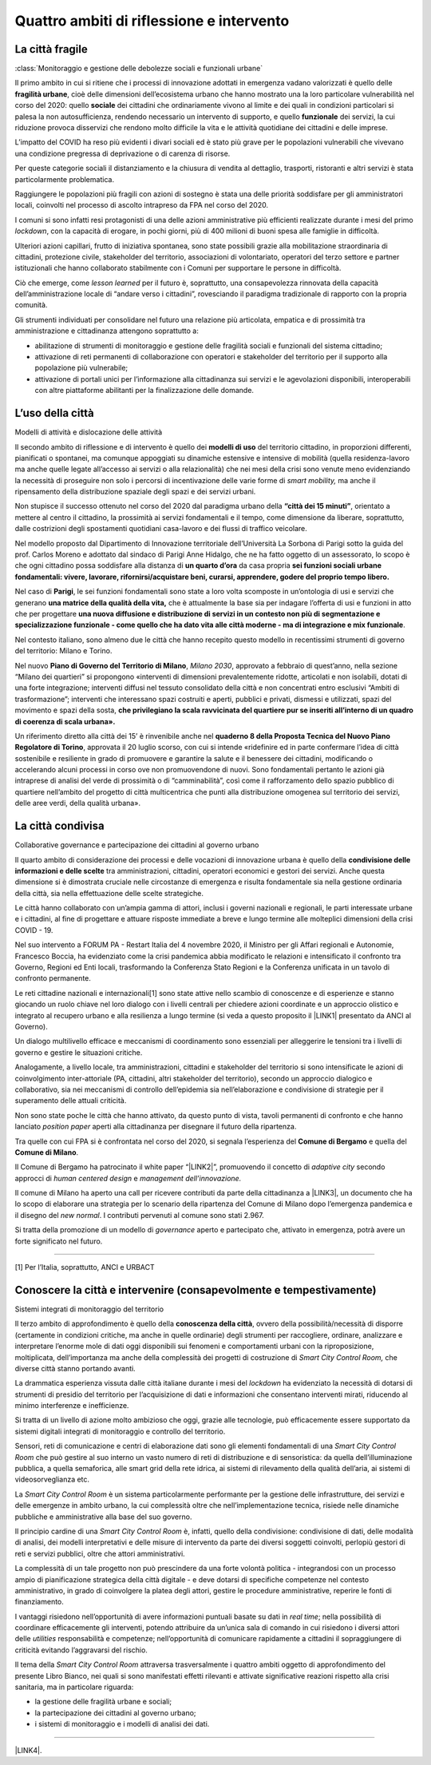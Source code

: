 
.. _h301b7871a422920742514573b61425c:

Quattro ambiti di riflessione e intervento
##########################################

.. _h753884d4452b5e276246763d10643a:

La città fragile
****************

:class:`Monitoraggio e gestione delle debolezze sociali e funzionali urbane`

Il primo ambito in cui si ritiene che i processi di innovazione adottati in emergenza vadano valorizzati  è quello delle \ |STYLE0|\ , cioè delle dimensioni dell’ecosistema urbano che hanno mostrato una la loro particolare vulnerabilità nel corso del 2020: quello \ |STYLE1|\  dei cittadini che ordinariamente vivono al limite e dei quali in condizioni particolari si palesa la non autosufficienza, rendendo necessario un intervento di supporto, e quello \ |STYLE2|\  dei servizi, la cui riduzione provoca disservizi che rendono molto difficile la vita e le attività quotidiane dei cittadini e delle imprese.

L’impatto del COVID ha reso più evidenti i divari sociali ed è stato più grave per le popolazioni vulnerabili che vivevano una condizione pregressa di deprivazione o di carenza di risorse.

Per queste categorie sociali il distanziamento e la chiusura di vendita al dettaglio, trasporti, ristoranti e altri servizi è stata particolarmente problematica.

Raggiungere le popolazioni più fragili con azioni di sostegno è stata una delle priorità soddisfare per gli amministratori locali, coinvolti nel processo di ascolto intrapreso da FPA nel corso del 2020.

I comuni si sono infatti resi protagonisti di una delle azioni amministrative più efficienti realizzate durante i mesi del primo \ |STYLE3|\ , con la capacità di erogare, in pochi giorni, più di 400 milioni di buoni spesa alle famiglie in difficoltà.

Ulteriori azioni capillari, frutto di iniziativa spontanea, sono state possibili grazie alla mobilitazione straordinaria di cittadini, protezione civile, stakeholder del territorio, associazioni di volontariato, operatori del terzo settore e partner istituzionali che hanno collaborato stabilmente con i Comuni per supportare le persone in difficoltà.

Ciò che emerge, come \ |STYLE4|\  per il futuro è, soprattutto, una consapevolezza rinnovata della capacità dell’amministrazione locale di “andare verso i cittadini”, rovesciando il paradigma tradizionale di rapporto con la propria comunità.

Gli strumenti individuati per consolidare nel futuro una relazione più articolata, empatica e di prossimità tra amministrazione e cittadinanza attengono soprattutto a:

* abilitazione di strumenti di monitoraggio e gestione delle fragilità sociali e funzionali del sistema cittadino;

* attivazione di reti permanenti di collaborazione con operatori e stakeholder del territorio per il supporto alla popolazione più vulnerabile;

* attivazione di portali unici per l’informazione alla cittadinanza sui servizi e le agevolazioni disponibili, interoperabili con altre piattaforme abilitanti per la finalizzazione delle domande.

.. _h1514c456c6e5c38686225f7a65946:

L’uso della città
*****************

Modelli di attività e dislocazione delle attività

Il secondo ambito di riflessione e di intervento è quello dei \ |STYLE5|\  del territorio cittadino, in proporzioni differenti, pianificati o spontanei, ma comunque appoggiati su dinamiche estensive e intensive di mobilità (quella residenza-lavoro ma anche quelle legate all’accesso ai servizi o alla relazionalità) che nei mesi della crisi sono venute meno evidenziando la necessità di proseguire non solo i percorsi di incentivazione delle varie forme di \ |STYLE6|\  ma anche il ripensamento della distribuzione spaziale degli spazi e dei servizi urbani.

Non stupisce il successo ottenuto nel corso del 2020 dal paradigma urbano della \ |STYLE7|\ , orientato a mettere al centro il cittadino, la prossimità ai servizi fondamentali e il tempo, come dimensione da liberare, soprattutto, dalle costrizioni degli spostamenti quotidiani casa-lavoro e dei flussi di traffico veicolare.

Nel modello proposto dal Dipartimento di Innovazione territoriale dell’Università La Sorbona di Parigi sotto la guida del prof. Carlos Moreno e adottato dal sindaco di Parigi Anne Hidalgo, che ne ha fatto oggetto di un assessorato, lo scopo è che ogni cittadino possa soddisfare alla distanza di \ |STYLE8|\  da casa propria \ |STYLE9|\ 

Nel caso di \ |STYLE10|\ , le sei funzioni fondamentali sono state a loro volta scomposte in un’ontologia di usi e servizi che generano \ |STYLE11|\  che è attualmente la base sia per indagare l’offerta di usi e funzioni in atto che per progettare \ |STYLE12|\ .

Nel contesto italiano, sono almeno due le città che hanno recepito questo modello in recentissimi strumenti di governo del territorio: Milano e Torino.

Nel nuovo \ |STYLE13|\ , \ |STYLE14|\ , approvato a febbraio di quest’anno, nella sezione “Milano dei quartieri” si propongono «interventi di dimensioni prevalentemente ridotte, articolati e non isolabili, dotati di una forte integrazione; interventi diffusi nel tessuto consolidato della città e non concentrati entro esclusivi “Ambiti di trasformazione”; interventi che interessano spazi costruiti e aperti, pubblici e privati, dismessi e utilizzati, spazi del movimento e spazi della sosta, \ |STYLE15|\  

Un riferimento diretto alla città dei 15’ è rinvenibile anche nel \ |STYLE16|\ , approvata il 20 luglio scorso, con cui si intende «ridefinire ed in parte confermare l’idea di città sostenibile e resiliente in grado di promuovere e garantire la salute e il benessere dei cittadini, modificando o accelerando alcuni processi in corso ove non promuovendone di nuovi. Sono fondamentali pertanto le azioni già intraprese di analisi del verde di prossimità o di “camminabilità”, così come il rafforzamento dello spazio pubblico di quartiere nell’ambito del progetto di città multicentrica che punti alla distribuzione omogenea sul territorio dei servizi, delle aree verdi, della qualità urbana». 

.. _h43f2660cb484d3c76f251d175023:

La città condivisa
******************

Collaborative governance e partecipazione dei cittadini al governo urbano

Il quarto ambito di considerazione dei processi e delle vocazioni di innovazione urbana è quello della \ |STYLE17|\  tra amministrazioni, cittadini, operatori economici e gestori dei servizi. Anche questa dimensione si è dimostrata cruciale nelle circostanze di emergenza e risulta fondamentale sia nella gestione ordinaria della città, sia nella effettuazione delle scelte strategiche.

Le città hanno collaborato con un’ampia gamma di attori, inclusi i governi nazionali e regionali, le parti interessate urbane e i cittadini, al fine di progettare e attuare risposte immediate a breve e lungo termine alle molteplici dimensioni della crisi COVID - 19.

Nel suo intervento a FORUM PA - Restart Italia del 4 novembre 2020, il Ministro per gli Affari regionali e Autonomie, Francesco Boccia, ha evidenziato come la crisi pandemica abbia modificato le relazioni e intensificato il confronto tra Governo, Regioni ed Enti locali, trasformando la Conferenza Stato Regioni e la Conferenza unificata in un tavolo di confronto permanente.

Le reti cittadine nazionali e internazionali[1] sono state attive nello scambio di conoscenze e di esperienze e stanno giocando un ruolo chiave nel loro dialogo con i livelli centrali per chiedere azioni coordinate e un approccio olistico e integrato al recupero urbano e alla resilienza a lungo termine (si veda a questo proposito il \ |LINK1|\  presentato da ANCI al Governo).

Un dialogo multilivello efficace e meccanismi di coordinamento sono essenziali per alleggerire le tensioni tra i livelli di governo e gestire le situazioni critiche.

Analogamente, a livello locale, tra amministrazioni, cittadini e stakeholder del territorio si sono intensificate le azioni di coinvolgimento inter-attoriale (PA, cittadini, altri stakeholder del territorio), secondo un approccio dialogico e collaborativo, sia nei meccanismi di controllo dell’epidemia sia nell’elaborazione e condivisione di strategie per il superamento delle attuali criticità.

Non sono state poche le città che hanno attivato, da questo punto di vista, tavoli permanenti di confronto e che hanno lanciato \ |STYLE18|\  aperti alla cittadinanza per disegnare il futuro della ripartenza.

Tra quelle con cui FPA si è confrontata nel corso del 2020, si segnala l’esperienza del \ |STYLE19|\  e quella del \ |STYLE20|\ .

Il Comune di Bergamo ha patrocinato il white paper “\ |LINK2|\ ”, promuovendo il concetto di \ |STYLE21|\  secondo approcci di \ |STYLE22|\  e \ |STYLE23|\ 

Il comune di Milano ha aperto una call per ricevere contributi da parte della cittadinanza a \ |LINK3|\ , un documento che ha lo scopo di elaborare una strategia per lo scenario della ripartenza del Comune di Milano dopo l’emergenza pandemica e il disegno del \ |STYLE24|\ . I contributi pervenuti al comune sono stati 2.967.

Si tratta della promozione di un modello di \ |STYLE25|\  aperto e partecipato che, attivato in emergenza, potrà avere un forte significato nel futuro.

--------

[1] Per l’Italia, soprattutto, ANCI e URBACT

.. _h272054233f44591b7c5a4e744c50b5a:

Conoscere la città e intervenire (consapevolmente e tempestivamente)
********************************************************************

Sistemi integrati di monitoraggio del territorio

Il terzo ambito di approfondimento è quello della \ |STYLE26|\ , ovvero della possibilità/necessità di disporre (certamente in condizioni critiche, ma anche in quelle ordinarie) degli strumenti per raccogliere, ordinare, analizzare e interpretare l’enorme mole di dati oggi disponibili sui fenomeni e comportamenti urbani con la riproposizione, moltiplicata, dell’importanza ma anche della complessità dei progetti di costruzione di \ |STYLE27|\  che diverse città stanno portando avanti.

La drammatica esperienza vissuta dalle città italiane durante i mesi del \ |STYLE28|\  ha evidenziato la necessità di dotarsi di strumenti di presidio del territorio per l’acquisizione di dati e informazioni che consentano interventi mirati, riducendo al minimo interferenze e inefficienze.

Si tratta di un livello di azione molto ambizioso che oggi, grazie alle tecnologie, può efficacemente essere supportato da sistemi digitali integrati di monitoraggio e controllo del territorio.

Sensori, reti di comunicazione e centri di elaborazione dati sono gli elementi fondamentali di una \ |STYLE29|\  che può gestire al suo interno un vasto numero di reti di distribuzione e di sensoristica: da quella dell’illuminazione pubblica, a quella semaforica, alle smart grid della rete idrica, ai sistemi di rilevamento della qualità dell’aria, ai sistemi di videosorveglianza etc.

La \ |STYLE30|\  è un sistema particolarmente performante per la gestione delle infrastrutture, dei servizi e delle emergenze in ambito urbano, la cui complessità oltre che nell’implementazione tecnica, risiede nelle dinamiche pubbliche e amministrative alla base del suo governo.

Il principio cardine di una \ |STYLE31|\  è, infatti, quello della condivisione: condivisione di dati, delle modalità di analisi, dei modelli interpretativi e delle misure di intervento da parte dei diversi soggetti coinvolti, perlopiù gestori di reti e servizi pubblici, oltre che attori amministrativi.

La complessità di un tale progetto non può prescindere da una forte volontà politica - integrandosi con un processo ampio di pianificazione strategica della città digitale - e deve dotarsi di specifiche competenze nel contesto amministrativo, in grado di coinvolgere la platea degli attori, gestire le procedure amministrative, reperire le fonti di finanziamento.

I vantaggi risiedono nell’opportunità di avere informazioni puntuali basate su dati in \ |STYLE32|\ ; nella possibilità di coordinare efficacemente gli interventi, potendo attribuire da un’unica sala di comando in cui risiedono i diversi attori delle \ |STYLE33|\  responsabilità e competenze; nell’opportunità di comunicare rapidamente a cittadini il sopraggiungere di criticità evitando l’aggravarsi del rischio. 

Il tema della \ |STYLE34|\  attraversa trasversalmente i quattro ambiti oggetto di approfondimento del presente Libro Bianco, nei quali si sono manifestati effetti rilevanti e attivate significative reazioni rispetto alla crisi sanitaria, ma in particolare riguarda:

*  la gestione delle fragilità urbane e sociali;

* la partecipazione dei cittadini al governo urbano;

* i sistemi di monitoraggio e i modelli di analisi dei dati. 

--------

\ |LINK4|\ .

.. bottom of content


.. |STYLE0| replace:: **fragilità urbane**

.. |STYLE1| replace:: **sociale**

.. |STYLE2| replace:: **funzionale**

.. |STYLE3| replace:: *lockdown*

.. |STYLE4| replace:: *lesson learned*

.. |STYLE5| replace:: **modelli di uso**

.. |STYLE6| replace:: *smart mobility,*

.. |STYLE7| replace:: **“città dei 15 minuti”**

.. |STYLE8| replace:: **un quarto d’ora**

.. |STYLE9| replace:: **sei funzioni sociali urbane fondamentali: vivere, lavorare, rifornirsi/acquistare beni, curarsi, apprendere, godere del proprio tempo libero.**

.. |STYLE10| replace:: **Parigi**

.. |STYLE11| replace:: **una matrice della qualità della vita,**

.. |STYLE12| replace:: **una nuova diffusione e distribuzione di servizi in un contesto non più di segmentazione e specializzazione funzionale - come quello che ha dato vita alle città moderne - ma di integrazione e mix funzionale**

.. |STYLE13| replace:: **Piano di Governo del Territorio di Milano**

.. |STYLE14| replace:: *Milano 2030*

.. |STYLE15| replace:: **che privilegiano la scala ravvicinata del quartiere pur se inseriti all’interno di un quadro di coerenza di scala urbana».**

.. |STYLE16| replace:: **quaderno 8 della Proposta Tecnica del Nuovo Piano Regolatore di Torino**

.. |STYLE17| replace:: **condivisione delle informazioni e delle scelte**

.. |STYLE18| replace:: *position paper*

.. |STYLE19| replace:: **Comune di Bergamo**

.. |STYLE20| replace:: **Comune di Milano**

.. |STYLE21| replace:: *adaptive city*

.. |STYLE22| replace:: *human centered design*

.. |STYLE23| replace:: *management dell’innovazione.*

.. |STYLE24| replace:: *new normal*

.. |STYLE25| replace:: *governance*

.. |STYLE26| replace:: **conoscenza della città**

.. |STYLE27| replace:: *Smart City Control Room,*

.. |STYLE28| replace:: *lockdown*

.. |STYLE29| replace:: *Smart City Control Room*

.. |STYLE30| replace:: *Smart City Control Room*

.. |STYLE31| replace:: *Smart City Control Room*

.. |STYLE32| replace:: *real time*

.. |STYLE33| replace:: *utilities*

.. |STYLE34| replace:: *Smart City Control Room*


.. |LINK1| raw:: html

    <a href="http://www.anci.it/wp-content/uploads/doc-audizione-senato-recovery-fund-28-settembre-2020.pdf" target="_blank">documento sulle linee guida per il Recovery Fund</a>

.. |LINK2| raw:: html

    <a href="https://www.pnsix.com/adaptive-cities/" target="_blank">Adaptive Cities. User Centered Approach, Contextual Design e Innovation Management per l’evoluzione della città</a>

.. |LINK3| raw:: html

    <a href="https://www.comune.milano.it/aree-tematiche/partecipazione/milano-2020#collapse_article_lxrdLzx07Ozb" target="_blank">“Milano 2020. Strategia di adattamento”</a>

.. |LINK4| raw:: html

    <a href="https://hypothes.is/stream.rss?uri=https://libro-bianco-cantiere-smartcity-fpa-2020.readthedocs.io/it/latest/2.Capitolo.html" target="_blank">Flusso XML dei commenti su questa pagina</a>

